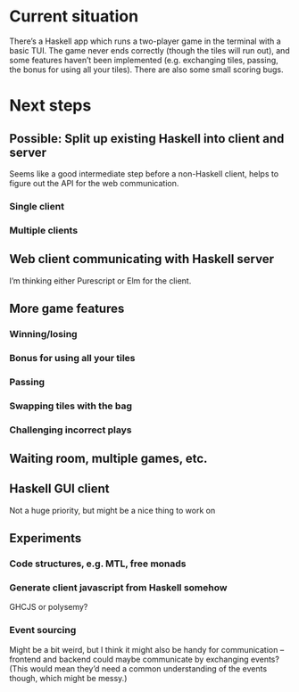 * Current situation
  There’s a Haskell app which runs a two-player game in the terminal with a
  basic TUI. The game never ends correctly (though the tiles will run out), and
  some features haven’t been implemented (e.g. exchanging tiles, passing, the
  bonus for using all your tiles). There are also some small scoring bugs.
* Next steps
** Possible: Split up existing Haskell into client and server
   Seems like a good intermediate step before a non-Haskell client, helps to
   figure out the API for the web communication.
*** Single client
*** Multiple clients
** Web client communicating with Haskell server
   I’m thinking either Purescript or Elm for the client.
** More game features
*** Winning/losing
*** Bonus for using all your tiles
*** Passing
*** Swapping tiles with the bag
*** Challenging incorrect plays
** Waiting room, multiple games, etc.
** Haskell GUI client
   Not a huge priority, but might be a nice thing to work on
** Experiments
*** Code structures, e.g. MTL, free monads
*** Generate client javascript from Haskell somehow
    GHCJS or polysemy?
*** Event sourcing
    Might be a bit weird, but I think it might also be handy for communication –
    frontend and backend could maybe communicate by exchanging events? (This
    would mean they’d need a common understanding of the events though, which
    might be messy.)
